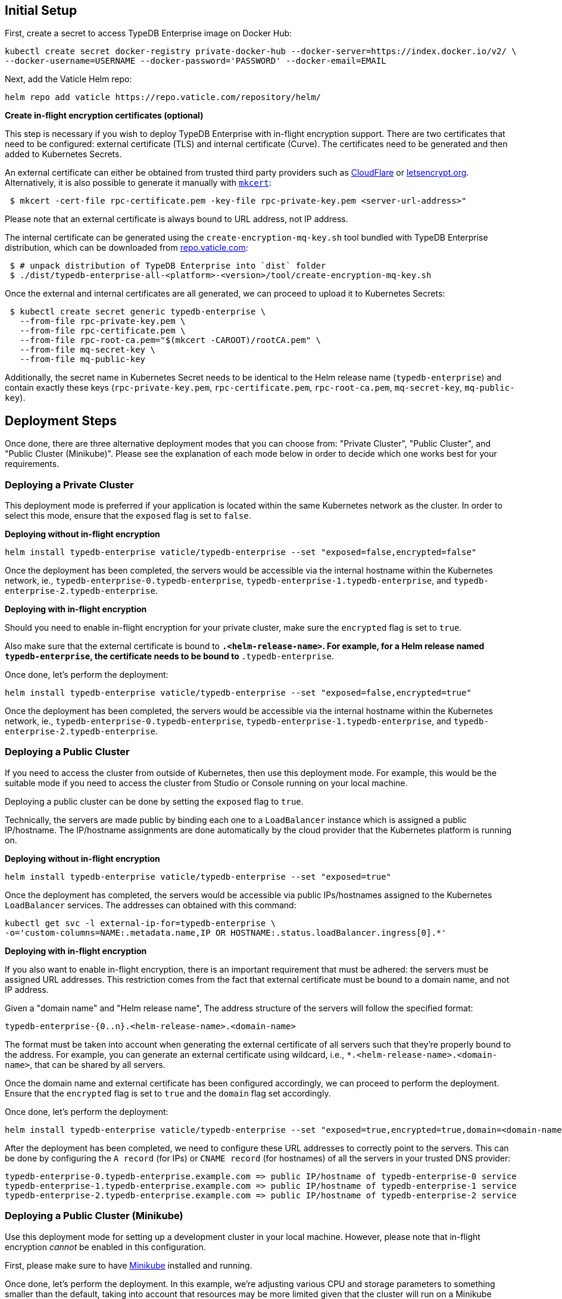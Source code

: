 [#_initial_setup]
== Initial Setup

First, create a secret to access TypeDB Enterprise image on Docker Hub:

[,bash]
----
kubectl create secret docker-registry private-docker-hub --docker-server=https://index.docker.io/v2/ \
--docker-username=USERNAME --docker-password='PASSWORD' --docker-email=EMAIL
----

Next, add the Vaticle Helm repo:

[,bash]
----
helm repo add vaticle https://repo.vaticle.com/repository/helm/
----

*Create in-flight encryption certificates (optional)*

This step is necessary if you wish to deploy TypeDB Enterprise with in-flight encryption support.
There are two certificates that need to be configured: external certificate (TLS) and internal certificate (Curve).
The certificates need to be generated and then added to Kubernetes Secrets.

An external certificate can either be obtained from trusted third party providers such as
https://www.cloudflare.com/[CloudFlare] or https://letsencrypt.org/[letsencrypt.org].
Alternatively, it is also possible to generate it manually with
https://github.com/FiloSottile/mkcert/releases[`mkcert`]:

[,bash]
----
 $ mkcert -cert-file rpc-certificate.pem -key-file rpc-private-key.pem <server-url-address>"
----

Please note that an external certificate is always bound to URL address, not IP address.

The internal certificate can be generated using the `create-encryption-mq-key.sh` tool bundled with TypeDB Enterprise
distribution, which can be downloaded from
https://repo.vaticle.com/#browse/browse:private-artifact:vaticle_typedb_enterprise[repo.vaticle.com]:

[,bash]
----
 $ # unpack distribution of TypeDB Enterprise into `dist` folder
 $ ./dist/typedb-enterprise-all-<platform>-<version>/tool/create-encryption-mq-key.sh
----

Once the external and internal certificates are all generated, we can proceed to upload it to Kubernetes Secrets:

[,bash]
----
 $ kubectl create secret generic typedb-enterprise \
   --from-file rpc-private-key.pem \
   --from-file rpc-certificate.pem \
   --from-file rpc-root-ca.pem="$(mkcert -CAROOT)/rootCA.pem" \
   --from-file mq-secret-key \
   --from-file mq-public-key
----

Additionally, the secret name in Kubernetes Secret needs to be identical to the Helm release name (`typedb-enterprise`)
and contain exactly these keys (`rpc-private-key.pem`, `rpc-certificate.pem`, `rpc-root-ca.pem`, `mq-secret-key`,
`mq-public-key`).

== Deployment Steps

Once done, there are three alternative deployment modes that you can choose from: "Private Cluster", "Public Cluster",
and "Public Cluster (Minikube)". Please see the explanation of each mode below in order to decide which one works best
for your requirements.

=== Deploying a Private Cluster

This deployment mode is preferred if your application is located within the same Kubernetes network as the cluster.
In order to select this mode, ensure that the `exposed` flag is set to `false`.

*Deploying without in-flight encryption*

[,bash]
----
helm install typedb-enterprise vaticle/typedb-enterprise --set "exposed=false,encrypted=false"
----

Once the deployment has been completed, the servers would be accessible via the internal hostname within the Kubernetes
network, ie., `typedb-enterprise-0.typedb-enterprise`, `typedb-enterprise-1.typedb-enterprise`, and
`typedb-enterprise-2.typedb-enterprise`.

*Deploying with in-flight encryption*

Should you need to enable in-flight encryption for your private cluster, make sure the `encrypted` flag is set to `true`.

Also make sure that the external certificate is bound to `*.<helm-release-name>`. For example, for a Helm release
named `typedb-enterprise`, the certificate needs to be bound to `*.typedb-enterprise`.

Once done, let's perform the deployment:

[,bash]
----
helm install typedb-enterprise vaticle/typedb-enterprise --set "exposed=false,encrypted=true"
----

Once the deployment has been completed, the servers would be accessible via the internal hostname within the Kubernetes
network, ie., `typedb-enterprise-0.typedb-enterprise`, `typedb-enterprise-1.typedb-enterprise`, and
`typedb-enterprise-2.typedb-enterprise`.

=== Deploying a Public Cluster

If you need to access the cluster from outside of Kubernetes, then use this deployment mode. For example, this would be
the suitable mode if you need to access the cluster from Studio or Console running on your local machine.

Deploying a public cluster can be done by setting the `exposed` flag to `true`.

Technically, the servers are made public by binding each one to a `LoadBalancer` instance which is assigned a public
IP/hostname. The IP/hostname assignments are done automatically by the cloud provider that the Kubernetes platform is
running on.

*Deploying without in-flight encryption*

[,bash]
----
helm install typedb-enterprise vaticle/typedb-enterprise --set "exposed=true"
----

Once the deployment has completed, the servers would be accessible via public IPs/hostnames assigned to the Kubernetes
`LoadBalancer` services. The addresses can obtained with this command:

[,bash]
----
kubectl get svc -l external-ip-for=typedb-enterprise \
-o='custom-columns=NAME:.metadata.name,IP OR HOSTNAME:.status.loadBalancer.ingress[0].*'
----

*Deploying with in-flight encryption*

If you also want to enable in-flight encryption, there is an important requirement that must be adhered: the servers
must be assigned URL addresses. This restriction comes from the fact that external certificate must be bound to a
domain name, and not IP address.

Given a "domain name" and "Helm release name", The address structure of the servers will follow the specified format:

[,bash]
----
typedb-enterprise-{0..n}.<helm-release-name>.<domain-name>
----

The format must be taken into account when generating the external certificate of all servers such that they're properly
bound to the address. For example, you can generate an external certificate using wildcard, i.e.,
`*.<helm-release-name>.<domain-name>`, that can be shared by all servers.

Once the domain name and external certificate has been configured accordingly, we can proceed to perform the deployment.
Ensure that the `encrypted` flag is set to `true` and the `domain` flag set accordingly.

Once done, let's perform the deployment:

[,bash]
----
helm install typedb-enterprise vaticle/typedb-enterprise --set "exposed=true,encrypted=true,domain=<domain-name>"
----

After the deployment has been completed, we need to configure these URL addresses to correctly point to the servers.
This can be done by configuring the `A record` (for IPs) or `CNAME record` (for hostnames) of all the servers in your
trusted DNS provider:

[,bash]
----
typedb-enterprise-0.typedb-enterprise.example.com => public IP/hostname of typedb-enterprise-0 service
typedb-enterprise-1.typedb-enterprise.example.com => public IP/hostname of typedb-enterprise-1 service
typedb-enterprise-2.typedb-enterprise.example.com => public IP/hostname of typedb-enterprise-2 service
----

=== Deploying a Public Cluster (Minikube)

Use this deployment mode for setting up a development cluster in your local machine. However, please note that in-flight
encryption _cannot_ be enabled in this configuration.

First, please make sure to have https://minikube.sigs.k8s.io/[Minikube] installed and running.

Once done, let's perform the deployment. In this example, we're adjusting various CPU and storage parameters to
something smaller than the default, taking into account that resources may be more limited given that the cluster will
run on a Minikube instance on your local machine.

[,bash]
----
helm install vaticle/typedb-enterprise --generate-name \
--set "cpu=2,replicas=3,singlePodPerNode=false,storage.persistent=true,storage.size=10Gi,exposed=true"
----

Once deployment is completed, enable tunneling from another terminal:

[,bash]
----
minikube tunnel
----

This deployment mode is primarily inteded for development purpose. Certain adjustments will be made compared to other
deployment modes:

* Minikube only has a single node, so `singlePodPerNode` needs to be set to `false`
* Minikube's node only has as much CPUs as the local machine:
  `kubectl get node/minikube -o=jsonpath='{.status.allocatable.cpu}'`.
   Therefore, for deploying a 3-node TypeDB Enterprise to a node with 8 vCPUs, `cpu` can be set to `2` at maximum.
* Storage size probably needs to be tweaked from default value of `100Gi` (or fully disabled persistent)
as total storage required is `storage.size` multiplied by `replicas`. In our example, total storage requirement is 30Gi.

== Configuration Reference

Configurable settings for Helm package include:

[cols="^,^,^"]
|===
| Key | Default value | Description

| `name`
| `null`
| Used for naming deployed objects. When not provided, the Helm release name will be used instead

| `replicas`
| `3`
| Number of TypeDB Enterprise nodes to run

| `cpu`
| `7`
| How many CPUs should be allocated for each TypeDB Enterprise node

| `storage.size`
| `100Gi`
| How much disk space should be allocated for each TypeDB Enterprise node

| `storage.persistent`
| `true`
| Whether TypeDB Enterprise should use a persistent volume to store data

| `singlePodPerNode`
| `true`
| Whether TypeDB Enterprise pods should be scheduled to different Kubernetes nodes

| `exposed`
| `false`
| Whether TypeDB Enterprise supports connections via public IP/hostname (outside of Kubernetes network)

| `javaopts`
| `null`
| JVM options that controls various runtime aspects of TypeDB Enterprise (e.g., `-Xmx`, `-Xms`)

| `logstash.enabled`
| `false`
| Whether TypeDB Enterprise pushes logs into Logstash

| `logstash.uri`
| `localhost:5044`
| Hostname and port of a Logstash daemon accepting log records
|===

== Troubleshooting

These are the common error scenarios and how to troubleshoot them:

=== All pods are stuck in `ErrImagePull` or `ImagePullBackOff` state

This means the secret to pull the image from Docker Hub has not been created.
Make sure you've followed <<_initial_setup,Initial Setup>> instructions and verify that the pull secret is present by
executing `kubectl get secret/private-docker-hub`. Correct state looks like this:

[,bash]
----
 $ kubectl get secret/private-docker-hub
 NAME                 TYPE                             DATA   AGE
 private-docker-hub   kubernetes.io/dockerconfigjson   1      11d
----

=== One or more pods of TypeDB Enterprise are stuck in `Pending` state

This might mean pods requested more resources than available. To check if that's the case, run
`kubectl describe pod/typedb-enterprise-0` on a stuck pod (e.g. `typedb-enterprise-0`). Error message similar to
`0/1 nodes are available: 1 Insufficient cpu.` or
`0/1 nodes are available: 1 pod has unbound immediate PersistentVolumeClaims.`
indicates that `cpu` or `storage.size` values need to be decreased.

=== One or more pods of TypeDB Enterprise are stuck in `CrashLoopBackOff` state

This might indicate any misconfiguration of TypeDB Enterprise. Please obtain the logs by executing
`kubectl logs pod/typedb-enterprise-0` and share them with TypeDB Enterprise developers.

== Current Limitations

Deployment has several limitations which shall be resolved in the future:

* TypeDB Enterprise doesn't support dynamic reconfiguration of node count without restarting all of the nodes.
